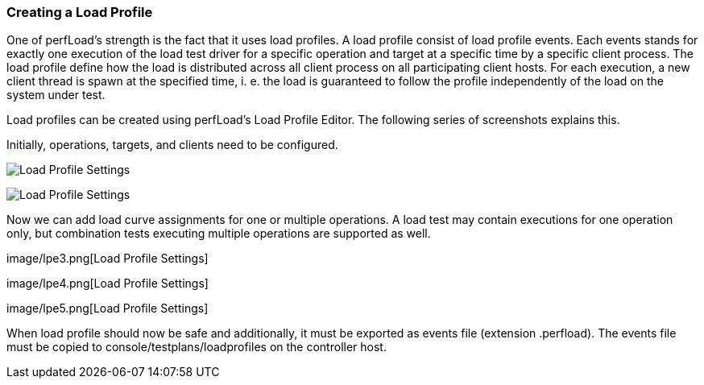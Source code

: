 === Creating a Load Profile

One of perfLoad's strength is the fact that it uses load profiles. A load profile consist of load profile events. Each events stands for exactly one execution of the load test driver for a specific +operation+ and +target+ at a specific time by a specific client process. The load profile define how the load is distributed across all client process on all participating client hosts. For each execution, a new client thread is spawn at the specified time, i. e. the load is guaranteed to follow the profile independently of the load on the system under test.

Load profiles can be created using perfLoad's Load Profile Editor. The following series of screenshots explains this.

Initially, operations, targets, and clients need to be configured.

image:lpe1.png[Load Profile Settings]

image:lpe2.png[Load Profile Settings]

Now we can add +load curve assignments+ for one or multiple operations. A load test may contain executions for one operation only, but combination tests executing multiple operations are supported as well.

image/lpe3.png[Load Profile Settings]

image/lpe4.png[Load Profile Settings]

image/lpe5.png[Load Profile Settings]

When load profile should now be safe and additionally, it must be exported as events file (extension +.perfload+). The events file must be copied to +console/testplans/loadprofiles+ on the controller host.

